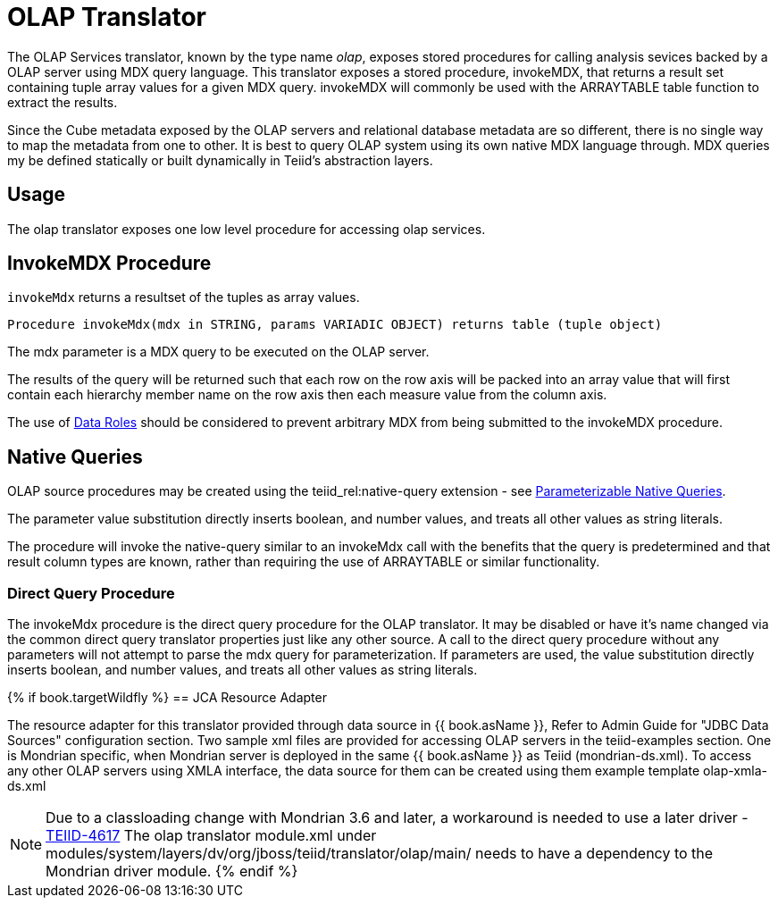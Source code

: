 
= OLAP Translator

The OLAP Services translator, known by the type name _olap_, exposes stored procedures for calling analysis sevices backed by a OLAP server using MDX query language. This translator exposes a stored procedure, invokeMDX, that returns a result set containing tuple array values for a given MDX query. invokeMDX will commonly be used with the ARRAYTABLE table function to extract the results.

Since the Cube metadata exposed by the OLAP servers and relational database metadata are so different, there is no single way to map the metadata from one to other. It is best to query OLAP system using its own native MDX language through. MDX queries my be defined statically or built dynamically in Teiid’s abstraction layers.

== Usage

The olap translator exposes one low level procedure for accessing olap services.

== InvokeMDX Procedure

`invokeMdx` returns a resultset of the tuples as array values.

[source,sql]
----
Procedure invokeMdx(mdx in STRING, params VARIADIC OBJECT) returns table (tuple object)
----

The mdx parameter is a MDX query to be executed on the OLAP server.

The results of the query will be returned such that each row on the row axis will be packed into an array value that will first contain each hierarchy member name on the row axis then each measure value from the column axis.

The use of link:Data_Roles.adoc[Data Roles] should be considered to prevent arbitrary MDX from being submitted to the invokeMDX procedure.

== Native Queries

OLAP source procedures may be created using the teiid_rel:native-query extension - see link:Translators.adoc#_parameterizable_native_queries[Parameterizable Native Queries].

The parameter value substitution directly inserts boolean, and number values, and treats all other values as string literals.

The procedure will invoke the native-query similar to an invokeMdx call with the benefits that the query is predetermined and that result column types are known, rather than requiring the use of ARRAYTABLE or similar functionality.

=== Direct Query Procedure

The invokeMdx procedure is the direct query procedure for the OLAP translator. It may be disabled or have it’s name changed via the common direct query translator properties just like any other source. A call to the direct query procedure without any parameters will not attempt to parse the mdx query for parameterization. If parameters are used, the value substitution directly inserts boolean, and number values, and treats all other values as string literals.

{% if book.targetWildfly %}
== JCA Resource Adapter

The resource adapter for this translator provided through data source in {{ book.asName }}, Refer to Admin Guide for "JDBC Data Sources" configuration section. Two sample xml files are provided for accessing OLAP servers in the teiid-examples section. One is Mondrian specific, when Mondrian server is deployed in the same {{ book.asName }} as Teiid (mondrian-ds.xml). To access any other OLAP servers using XMLA interface, the data source for them can be created using them example template olap-xmla-ds.xml

NOTE: Due to a classloading change with Mondrian 3.6 and later, a workaround is needed to use a later driver - https://issues.jboss.org/browse/TEIID-4617[TEIID-4617] The olap translator module.xml under modules/system/layers/dv/org/jboss/teiid/translator/olap/main/ needs to have a dependency to the Mondrian driver module.
{% endif %}
